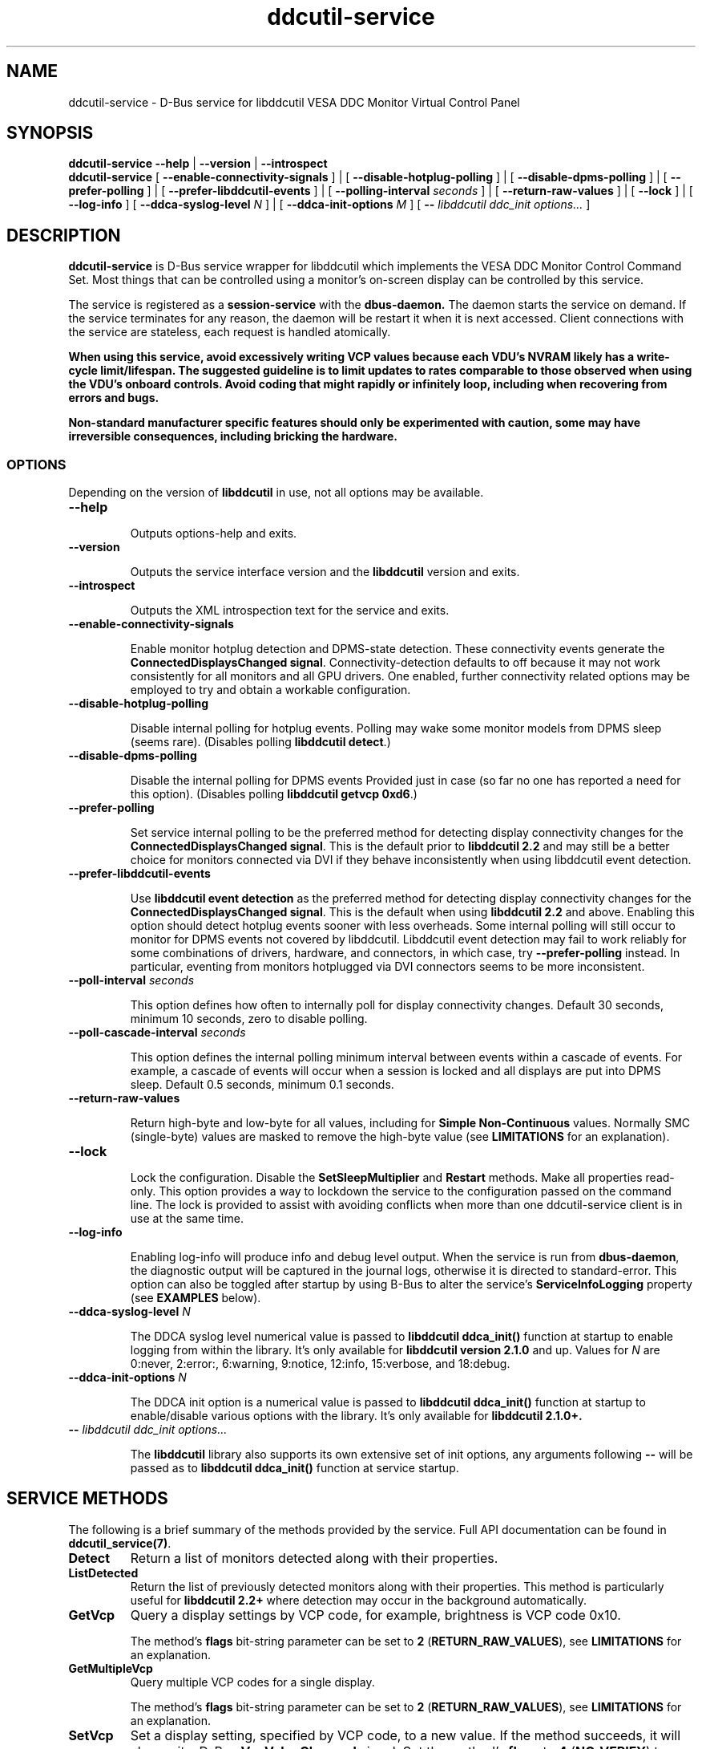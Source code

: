 .TH ddcutil-service 1 "ddcutil-service" "MH" \" -*- nroff -*-
.SH NAME
ddcutil-service \- D-Bus service for libddcutil VESA DDC Monitor Virtual Control Panel
.SH SYNOPSIS

.B ddcutil-service
.B --help
|
.B --version
|
.B --introspect
.br
.B ddcutil-service
[
.B --enable-connectivity-signals
]
|
[
.B --disable-hotplug-polling
]
|
[
.B --disable-dpms-polling
]
|
[
.B --prefer-polling
]
|
[
.B --prefer-libddcutil-events
]
|
[
.B --polling-interval \fIseconds\fP
]
|
[
.B --return-raw-values
]
|
[
.B --lock
]
|
[
.B --log-info
]
[
.B --ddca-syslog-level \fIN\fP
]
|
[
.B --ddca-init-options \fIM\fP
]
[
.B -- \fIlibddcutil ddc_init options...\fP
]

.SH DESCRIPTION
.B ddcutil-service
is D-Bus service wrapper for libddcutil which
implements the VESA DDC Monitor Control Command Set.
Most things that can be controlled using a monitor's on-screen
display can be controlled by this service.

The
service
is registered as a
.B session-service
with the
.B dbus-daemon.
The daemon starts the service on demand.
If the service terminates for any reason, the daemon will be restart
it when it is next accessed.
Client connections with the service are stateless, each request
is handled atomically.

\fBWhen using this service, avoid excessively writing VCP values because each VDU's NVRAM
likely has a write-cycle limit/lifespan. The suggested guideline is to limit updates
to rates comparable to those observed when using the VDU's onboard controls. Avoid coding
that might rapidly or infinitely loop, including when recovering from errors and bugs.\fP

\fBNon-standard manufacturer specific features should only be experimented with caution,
some may have irreversible consequences, including bricking the hardware.\fP

.SS OPTIONS

Depending on the version of
.B libddcutil
in use, not all options may be available.

.TP
.B "--help"

Outputs options-help and exits.

.TP
.B "--version"

Outputs the service interface version and the
.B libddcutil
version and exits.

.TP
.B "--introspect"

Outputs the XML introspection text for the service and exits.

.TP
.B "--enable-connectivity-signals"

Enable monitor hotplug detection and DPMS-state detection. These connectivity
events generate the \fBConnectedDisplaysChanged signal\fP.  Connectivity-detection
defaults to off because it may not work consistently for all monitors
and all GPU drivers.
One enabled, further connectivity related options may be employed to try and
obtain a workable configuration.

.TP
.B "--disable-hotplug-polling"

Disable internal polling for hotplug events.
Polling may wake some monitor models from DPMS sleep (seems rare).
(Disables polling \fBlibddcutil detect\fP.)

.TP
.B "--disable-dpms-polling"

Disable the internal polling for DPMS events
Provided just in case (so far no one has reported a need for this option).
(Disables polling \fBlibddcutil getvcp 0xd6\fP.)

.TP
.B "--prefer-polling"

Set service internal polling to be the preferred method for detecting display connectivity changes
for the \fBConnectedDisplaysChanged signal\fP.  This is the default prior to \fBlibddcutil 2.2\fP
and may still be a better choice for monitors connected via DVI if they behave inconsistently
when using libddcutil event detection.

.TP
.B "--prefer-libddcutil-events"

Use
.B libddcutil event detection
as the preferred method for detecting display connectivity changes
for the \fBConnectedDisplaysChanged signal\fP.
This is the default when using \fBlibddcutil 2.2\fP and above.
Enabling this option should detect hotplug events sooner
with less overheads. Some internal polling will still occur to monitor
for DPMS events not covered by libddcutil.  Libddcutil event detection
may fail to work reliably for some combinations of drivers, hardware,
and connectors, in which case, try \fB--prefer-polling\fP instead.
In particular, eventing from monitors hotplugged via DVI connectors seems
to be more inconsistent.

.TP
.B "--poll-interval" \fIseconds\fP

This option defines how often to internally poll for display
connectivity changes.  Default 30 seconds,  minimum 10 seconds, zero to disable polling.

.TP
.B "--poll-cascade-interval" \fIseconds\fP

This option defines the internal polling minimum interval between
events within a cascade of events. For example, a cascade of events will
occur when a session is locked and all displays are put into DPMS sleep.
Default 0.5 seconds,  minimum 0.1 seconds.

.TP
.B "--return-raw-values"

Return high-byte and low-byte for all values, including for
\fBSimple Non-Continuous\fP values.  Normally SMC (single-byte) values are
masked to remove the high-byte value (see \fBLIMITATIONS\fP
for an explanation).

.TP
.B "--lock"

Lock the configuration.  Disable the \fBSetSleepMultiplier\fP
and \fBRestart\fP methods.  Make all properties read-only.
This option provides a way to
lockdown the service to the configuration passed on the command line.
The lock is provided to assist with avoiding conflicts
when more than one ddcutil-service client is in use at the same time.

.TP
.B "--log-info"

Enabling log-info will produce info and debug level output.  When the
service is run from \fBdbus-daemon\fP, the diagnostic output will be
captured in the journal logs, otherwise it is directed to standard-error.
This option can also be toggled after startup by using B-Bus
to alter the
service's
.B ServiceInfoLogging
property (see
.B EXAMPLES
below).

.TP
.B "--ddca-syslog-level" \fIN\fP

The DDCA syslog level numerical value is passed to
.B libddcutil ddca_init()
function at startup to enable logging from within the library.
It's only available for
.B libddcutil version 2.1.0
and up.
Values for
.I N
are 0:never, 2:error:, 6:warning, 9:notice, 12:info, 15:verbose, and 18:debug.

.TP
.B "--ddca-init-options" \fIN\fP

The DDCA init option is a numerical value is passed to
.B libddcutil ddca_init()
function at startup to enable/disable various options with the library.
It's only available for
.B libddcutil 2.1.0+.

.TP
.B -- \fIlibddcutil ddc_init options...\fP

The
.B libddcutil
library also supports its own extensive set of init options, any arguments following
.B --
will be passed as to
.B libddcutil ddca_init()
function at service startup.

.SH SERVICE METHODS

The following is a brief summary of the methods provided by the service.
Full API documentation can be found in \fBddcutil_service(7)\fP.

.TP
.B Detect
Return a list of monitors detected along with their properties.

.TP
.B ListDetected
Return the list of previously detected monitors along with their properties.
This method is particularly useful for \fBlibddcutil 2.2+\fP where detection
may occur in the background automatically.

.TP
.B GetVcp
Query a display settings by VCP code, for example, brightness is VCP code 0x10.

The method's \fBflags\fP bit-string parameter can be set to \fB2\fP (\fBRETURN_RAW_VALUES\fP),
see \fBLIMITATIONS\fP for an explanation.

.TP
.B GetMultipleVcp
Query multiple VCP codes for a single display.

The method's \fBflags\fP bit-string parameter can be set to \fB2\fP (\fBRETURN_RAW_VALUES\fP),
see \fBLIMITATIONS\fP for an explanation.

.TP
.B SetVcp
Set a display setting, specified by VCP code, to a new value.
If the method succeeds, it will also emit a D-Bus \fBVcpValueChanged\fP signal.
Set the method's \fBflags\fP to \fB4\fP (\fBNO_VERIFY\fP) to disable libddcutil
verification and retry.

.TP
.B SetVcpWithContext
As with \fBSetVcp\fP, but also accept a client supplied context string
to be returned with the emitted D-Bus \fBVcpValueChanged\fP signal.
The client-context may be of use to signal recipients for interpreting the
origin of the change.

.TP
.B GetCapabilitiesMetadata
Query a displays capabilities returning a parsed data-structure describing the
features and permitted values.

.TP
.B GetCapabilitiesString
Query a displays capabilities returning a unparsed capabilities string.

.TP
.B GetVcpMetadata
Query the metadata describing a specific VCP code for a specific display.

.TP
.B GetSleepMultiplier
Get the display specific
.B ddcutil
sleep multiplier.

.TP
.B SetSleepMultiplier
Set a display specific
.B ddcutil
sleep multiplier.

.TP
.B Restart
Restart the service with specific arguments.

.PP
If a method requires a display-argument, either an integer
.I display-number
or a
.I base64-encoded EDID
can be supplied. Base64-encoded EDIDs are obtained from the
.B Detect
method.
When passing an EDID, pass -1 for display_number, otherwise both are tied with the display_number
having precedence.
If a EDID is supplied, a method's
.B flags
bit-string parameter can be set to
.B 1
(EDID_PREFIX),
this indicates a unique prefix of an EDID has been passed rather than
the entire string (this makes using EDIDs from the command line a little easier).

Run
.B ddcutil-service --introspect
for details on each method's in/out parameters. For even more
information, the
.B d-feet
graphical D-Bus debugger provides a very readable
way to browse and experiment with the service interface, simply start
.B d-feet,
select the
.B Session Bus
and search for
.B ddcutil-service.

.SH SERVICE SIGNALS

.TP
.B ServiceInitialized
At startup the service emits the
.B ServiceInitialized
D-Bus signal.  This signal provides clients with a way to detect a
service restart and reinstate any custom service properties or settings.

.TP
.B ConnectedDisplaysChanged
The service may emit a
.B ConnectedDisplaysChanged
D-Bus signal when a display undergoes a connectivity status change
due to hotplug and DPMS events.  This feature must be enabled
by using the \fB--enable-connectivity-signals\fP option.

When utilizing libddcutil 2.2, or above, the service defaults to
using libddcutil's inbuilt change detection.  This is a portable change
detection mechanism which should detect changes without delay for
most desktop environments.

For versions of libddcutil prior to 2.2, libddcutil's change detection
was somewhat more dependent on driver support. To provide a more portable
solution, for libddcutil prior to 2.2 the service defaults to doing it's own
internal polling for all changes.
Although portable, polling is slower to detect changes, the polling
interval defaults to 30 seconds (minimum 10 seconds).

In either case, the options \fB--prefer-polling\fP and
\fB--prefer-libddcutil-events\fP can be used to override the default
for change detection.

Not all displays, GPUs, GPU-drivers, or cabling, provide the necessary support
for detecting connection status changes. Results may vary
depending on the mix of desktop components, such as KDE, Gnome, X11, and Wayland.
See \fBLIMITATIONS\fP below for further details.

.TP
.B VcpValueChanged
The service will emit a
.B VcpValueChanged
D-Bus signal whenever a SetVcp or SetVcpWithContext method call succeeds in
changing a VCP's value.  \fBOnly changes made by service methods are detected,
changes made externally to the service are not detected and will not trigger
this signal\fP.


.SH SERVICE PROPERTIES

.TP
.B AttributesReturnedByDetect
Query the fieldnames returned from the
.B Detect
method.  Lists the names of the fields in the order they are
found in each struct returned from
.B Detect.

.TP
.B StatusValues
Query the list of status values returned by
.B libddcutil
along with their text names.

.TP
.B DisplayEventTypes
List the event-types sent by the
.B ConnectedDisplaysChanged
signal along with their text names.
Events are included for display connection/disconnection (hotplug), DPMS-sleep, and DPMS-wake.
If the list is empty, the GPU, GPU-driver, or
.B libddcutil
version doesn't support display event detection.

.TP
.B DdcutilDynamicSleep
Enable/disable
.B libddcutil
dynamic-sleep adjustment of DDC timings.

.TP
.B DdcutilOutputLevel
Read/write the
.B libddcutil
output level.

.TP
.B DdcutilVerifySetVcp
Obsolete as of version 1.0.5+,
replaced by the \fBSetVcp\fP method's \fBNO_VERIFY\fP flag.

.TP
.B DdcutilVersion
Query the
.B libddcutil
version string.

.TP
.B ServiceEmitConnectivitySignals
Set this property to \fBtrue\fP or \fBfalse\fP to enable or disable the
.B ConnectedDisplaysChanged
dbus-signal and associated monitoring.

.TP
.B ServiceInfoLogging
Enable/disable the service's diagnostic level output to include info and debug messages.
Note that
.B libddcutil
also has a logging mechanism (see \fBlibddcutil ddc_init options\fP).

.TP
.B ServiceInterfaceVersion
Query the service interface version.

.TP
.B ServiceFlagOptions
List the available flag option values that can be passed to service methods.
Not all options are applicable to all methods.

.TP
.B ServiceParametersLocked
Returns whether the
.B --lock
command line argument has been used.

.TP
.B ServicePollInterval
Query or set the display change detection poll-interval (minimum 10 seconds, zero to disable polling).

.TP
.B ServicePollCascadeInterval
Query or set the display change detection poll-cascade-interval (minimum 0.1 seconds).
When dealing with a cascade of events, for example, when a desktop-session is locked
and sets all VDUs to DPMS sleep, polling occurs more frequently until the cascade is
cleared.

.PP
Properties can be queried and set using utilities such as
.B busctl,
.B d-bus-send,
and
.B d-feet,
see
.B EXAMPLES.

.SH SERVICE ERRORS

.SS Errors forwarded from libddcutil

Status codes and error messages from \fBlibddcutil\fP are passed back to clients as part of the data
returned by each method call.

.SS Exceptions

The service may also issue the following exceptions when attempting to set properties or call methods:

.TP
.B com.ddcutil.DdcutilService.Error.ConfigurationLocked
The \fB--lock\fP option has prevented a client from altering a configuration
settings.  This includes using the \fBSetSleepMultiplier\fP method, \fBRestart\fP method,
 or setting any property value.
.TP
.B com.ddcutil.DdcutilService.Error.InvalidPollSeconds
An attempt was made to set \fBServicePollInterval\fP to a value outside its accepted range.
.TP
.B com.ddcutil.DdcutilService.Error.InvalidPollCascadeSeconds
An attempt was made to set \fBServicePollCascadeInterval\fP to a value outside its accepted range.
.TP
.B com.ddcutil.DdcutilService.Error.I2cDevNoModule
At startup no \fB/dev/i2c\fP devices are present and an attempt to verify communications via i2c failed.
.TP
.B com.ddcutil.DdcutilService.Error.I2cDevNoPermissions
At startup it was found that the user/service lacked read/write access to the \fB/dev/i2c\fP devices.

.SH FILES

.TP
.B /usr/share/dbus-1/services/com.ddcutil.DdcutilService.service
If running via the dbus-daemon, this config file is read when the
service is requested.  Typically the contents would be as follows

.nf
    [D-BUS Service]
    Name=com.ddcutil.DdcutilService
    Exec=/usr/bin/ddcutil-service
.fi

Service options, such as \fB--prefer-polling\fP or \fB--prefer-libddcutil-events\fP,
should be appended to the end of \fBExec=\fP line.

.TP
.B $HOME/.local/share/dbus-1/services/com.ddcutil.DdcutilService.service
If you do not have root access or wish to set options
for a specific user, the dbus-daemon first looks for in
.B $HOME/.local/share
before looking in
.B /usr/share.

.TP
.B $HOME/.config/ddcutil/ddcutilrc
When initialised at service startup,
.B libddcutil
loads options from its rc file. See
.I https://www.ddcutil.com/config_file/
for details.

.TP
.B /usr/share/ddcutil-service/examples/
The service is packaged with several example scripts, including
.B dbus-send
bash-scripts
and
.B python3
clients for D-Bus
.B dasbus
and
.B QtDBus
APIs.

.SH EXECUTION ENVIRONMENT
The service relies on \fBlibddcutil\fP which
requires read/write access to the
.B /dev/i2c
devices.  See
.I http://www.ddcutil.com/i2c_permissions
for details.

At startup
.B ddcutil-service
will attempt to verify that
.B i2c-dev
module is loaded and that the permissions for
.B /dev/i2c
are set appropriately.  If these checks fail, method calls will error until
the problem is resolved.

.SH NVIDIA PROPRIETARY DRIVER
Some Nvidia cards using the proprietary Nvidia driver require special settings to properly enable I2C support.
See
.I http://www.ddcutil.com/nvidia
for details.

.SH VIRTUAL MACHINES

Virtualized video drivers in VMWare and VirtualBox do not provide I2C emulation.
It may be possible to forward D-BUS over \fBssh\fP to side step this issue.

.SH EXAMPLES
.PP
The commonly available command line utilities systemd \fBbustctl\fP and
dbus-tools \fBdbus-send\fP command
can be used to interact with the service.

.B Summarise the service methods and properties:

.nf
    busctl --user introspect com.ddcutil.DdcutilService /com/ddcutil/DdcutilObject

    dbus-send --session --dest=com.ddcutil.DdcutilService --print-reply \\
        /com/ddcutil/DdcutilObject \\
        org.freedesktop.DBus.Introspectable.Introspect
.fi

.B Detect the connected displays:

.nf
    busctl --user call com.ddcutil.DdcutilService /com/ddcutil/DdcutilObject \\
        com.ddcutil.DdcutilInterface Detect u 0

    dbus-send --dest=com.ddcutil.DdcutilService --print-reply --type=method_call \\
        /com/ddcutil/DdcutilObject com.ddcutil.DdcutilInterface.Detect uint32:0
.fi



.B Get the brightness of display-1 (VCP 0x10):

.nf
    busctl --user call com.ddcutil.DdcutilService /com/ddcutil/DdcutilObject \\
        com.ddcutil.DdcutilInterface GetVcp isyu 1 "" 0x10 0

    dbus-send --dest=com.ddcutil.DdcutilService --print-reply --type=method_call \\
        /com/ddcutil/DdcutilObject com.ddcutil.DdcutilInterface.GetVcp \\
        int32:1 string: byte:0x10 uint32:0
.fi

.B Set brightness of display-1 (VCP 0x10):

.nf
    busctl --user call com.ddcutil.DdcutilService /com/ddcutil/DdcutilObject \\
        com.ddcutil.DdcutilInterface SetVcp isyqu 1 "" 16 50 0

    dbus-send --session --dest=com.ddcutil.DdcutilService --print-reply --type=method_call \\
        /com/ddcutil/DdcutilObject com.ddcutil.DdcutilInterface.SetVcp \\
        int32:1 string:"" byte:0x10 uint16:10  uint32:0
.fi

.B Query or set the service logging level property:

.nf
   busctl --user get-property com.ddcutil.DdcutilService /com/ddcutil/DdcutilObject \\
       com.ddcutil.DdcutilInterface ServiceInfoLogging


   busctl --user set-property com.ddcutil.DdcutilService /com/ddcutil/DdcutilObject \\
       com.ddcutil.DdcutilInterface ServiceInfoLogging b true

   dbus-send --session --dest=com.ddcutil.DdcutilService --print-reply \\
        --type=method_call /com/ddcutil/DdcutilObject \\
        org.freedesktop.DBus.Properties.Get \\
        string:com.ddcutil.DdcutilInterface \\
        string:ServiceInfoLogging

   dbus-send --dest=com.ddcutil.DdcutilService --print-reply \\
        --type=method_call /com/ddcutil/DdcutilObject \\
        org.freedesktop.DBus.Properties.Set \\
        string:com.ddcutil.DdcutilInterface \\
        string:ServiceInfoLogging variant:boolean:true
.fi

.SH LIMITATIONS

Some VDUs are not fully DDC compliant.  In some cases issues raised
by non-compliance can only be resolved at the client-level,
often by requiring the user to provide additional metadata.
For example, the \fBvdu_controls\fP client allows the user to
edit/override the service supplied capabilities-metadata.

Some VDUs differ in how they treat the data-type for
\fBSimple-Non-Continuous\fP values.  SNC values are used for
features such as the \fIInput-Source\fP or \fIOSD-language\fP. According
to the DDC specification, SNC values
should be 8-bit values passed in the low-byte of a 16-bit value.

Some VDUs don't zero the SNC high-byte.  This may cause a mismatch with
the values specified in the VDU metadata.
The service handles this by defaulting to masking off the high-byte of SNC values.

Some VDUs return SNC values
where both the low and high byte are significant.
The \fBGetVcp\fP and \fBGetMultipleVcp\fP methods support the
\fBRETURN_RAW_VALUES\fP flag to force the return of unmasked 16-bit values.
This allows clients to apply heuristics or use additional
metadata to handle such cases. The \fBSetVcp\fP counterpart always accepts
full 16-bit values and passes them unaltered to the VDU.

Some mixes of VPUs and GPUs don't consistently update
DRM metadata for hotplug events. Some drivers that
support DRM don't properly support the necessary hotplug detection features.
Monitors connected by DisplayPort behave differently to those connected by DVI
and HDMI when a display is turned off but remains connected.
hotplugging DVI connections appear to behave more inconsistently
than DisplayPort with some drivers (for multple OEMs).

If \fBConnectedDisplaysChanged\fP signals are not being raised, you can
try manually adding \fB--prefer-polling\fP option, to force the service to
poll internally for changes.  Polling is less responsive,
but it is more likely to work.  The internal polling option has been
known to wake at least one model of monitor from sleep, if this
occurs try \fB--disable-hotplug-polling\fP, which will drop back
to solely DPMS polling.

DPMS state can only be reliably determined by periodically polling
monitors that support DPMS.  DPMS-polling is not known to cause any
issues (it does not appear to wake sleeping monitors).
In the event that DPMS-polling does cause any issues, it can disabled
by adding the \fB--disable-dpms-polling\fP option.

Some GPU drivers and VDUs have buggy implementations of DDC.
If you have the choice, a
.B DisplayPort to DisplayPort
connection may work more reliably than
.B DVI,
.B HDMI
or mixed connectors.
In some cases GPU driver editions, such as production, beta, and development, may
vary in the state of their DDC support.

Some
.libddcutil
parameters can only be changed at process startup.  The service can be
restarted either by killing it with a UNIX signal, or by invoking the
service's
.B Restart
method.

The service is a relatively thin wrapper around \fBlibddcutil\fP,
in order to resolve VDU compatibility/compliance issues, the user may need to
become familiar with the \fBlibddcutil\fP configuration options normally
stored in $HOME/.config/ddcutil/ddcutilrc and documented at
\fIhttps://www.ddcutil.com/config_file/\fP.

In some cases \fBlibddcutil\fP has been found to
perform differently from the \fBddcutil\fP command. If the service has
problems with a VDU, it's worth trying the ddcutil command to see if
it differs in result and to include those details in any issue raised.

.SH SEE ALSO

.TP
ddcutil-service(7), vdu_controls(1), ddcutil(1), dbus-daemon(1), dbus-send(1), busctl(1)

.SH REPORTING BUGS

Before raising a new issue, please read through \fBLIMITATIONS\fP.
Issues can be raised at
.I https://github.com/digitaltrails/ddcutil-service/issues
(requires a github login).

.SH AUTHOR
Michael Hamilton

.SH ACKNOWLEDGEMENTS

Thanks go out to
.B Sanford Rockowitz
for
.B libddcutil,
.B ddcutil
and all the assistance and advice provided during the development of this service.

Thanks also go out to all those who assisted with development and packaging.
An up-to-date list of contributors can be found at
\fBhttps://github.com/digitaltrails/vdu_controls#acknowledgements\fP.

.SH COPYRIGHT
Copyright (C) 2023,2024 Michael Hamilton.

.B ddcutil-service
is free software; you can redistribute it and/or modify it
under the terms of the GNU General Public License as published by the
Free Software Foundation; either version 2, or (at your option) any
later version.

This program is distributed in the hope that it will be useful, but
WITHOUT ANY WARRANTY; without even the implied warranty of MERCHANTABILITY
or FITNESS FOR A PARTICULAR PURPOSE. See the GNU General Public License
for more details.

You should have received a copy of the GNU General Public License
along with this program; if not, write to the Free Software Foundation,
Inc., 51 Franklin Street, Fifth Floor, Boston, MA 02110-1301 USA.

